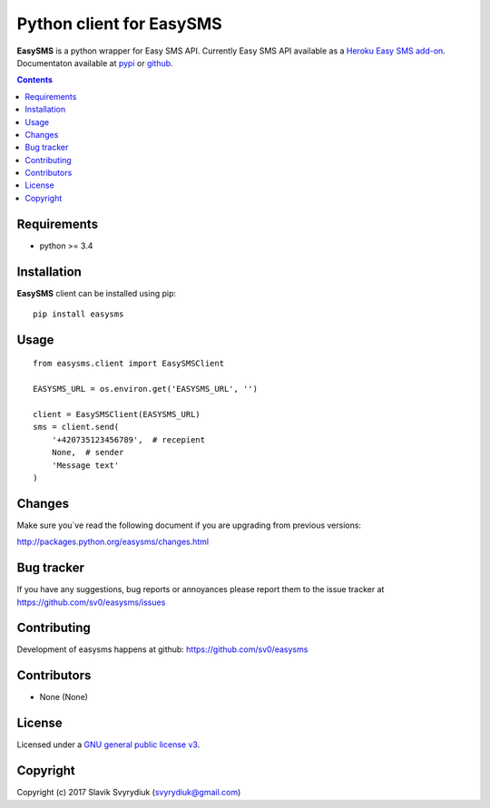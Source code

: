 Python client for EasySMS
###########################

.. _description:


**EasySMS** is a python wrapper for Easy SMS API. Currently Easy SMS API available as a `Heroku Easy SMS add-on`_.
Documentaton available at pypi_ or github_.


.. _badges:

.. image:: https://travis-ci.org/sv0/easysms.svg?branch=master
    :target: https://travis-ci.org/sv0/easysms
    :alt: Build Status    

.. image:: https://coveralls.io/repos/github/sv0/easysms/badge.svg?branch=master
    :target: https://coveralls.io/github/sv0/easysms?branch=master
    :alt: Coverals

.. image:: https://img.shields.io/badge/license-GPL3-blue.svg
    :target: https://pypi.python.org/pypi/easysms
    :alt: License


.. contents::

.. _requirements:

Requirements
============

- python >= 3.4


.. _installation:

Installation
============

**EasySMS** client can be installed using pip: ::

    pip install easysms


Usage 
=====

::

    from easysms.client import EasySMSClient

    EASYSMS_URL = os.environ.get('EASYSMS_URL', '')

    client = EasySMSClient(EASYSMS_URL)
    sms = client.send(
        '+420735123456789',  # recepient
        None,  # sender 
        'Message text'
    )


Changes
=======

Make sure you`ve read the following document if you are upgrading from previous versions:

http://packages.python.org/easysms/changes.html


Bug tracker
===========

If you have any suggestions, bug reports or
annoyances please report them to the issue tracker
at https://github.com/sv0/easysms/issues


Contributing
============

Development of easysms happens at github: https://github.com/sv0/easysms


Contributors
============

* None (None)


License
=======

Licensed under a `GNU  general public license v3`_.


Copyright
=========

Copyright (c) 2017 Slavik Svyrydiuk (svyrydiuk@gmail.com)


.. _GNU general public license v3: http://www.gnu.org/licenses/gpl.txt

.. _pypi: http://packages.python.org/easysms/
.. _github: https://github.com/sv0/easysms
.. _Heroku Easy SMS add-on: https://elements.heroku.com/addons/easysms
